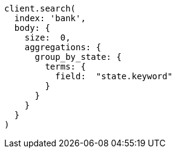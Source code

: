 [source, ruby]
----
client.search(
  index: 'bank',
  body: {
    size:  0,
    aggregations: {
      group_by_state: {
        terms: {
          field:  "state.keyword"
        }
      }
    }
  }
)
----
